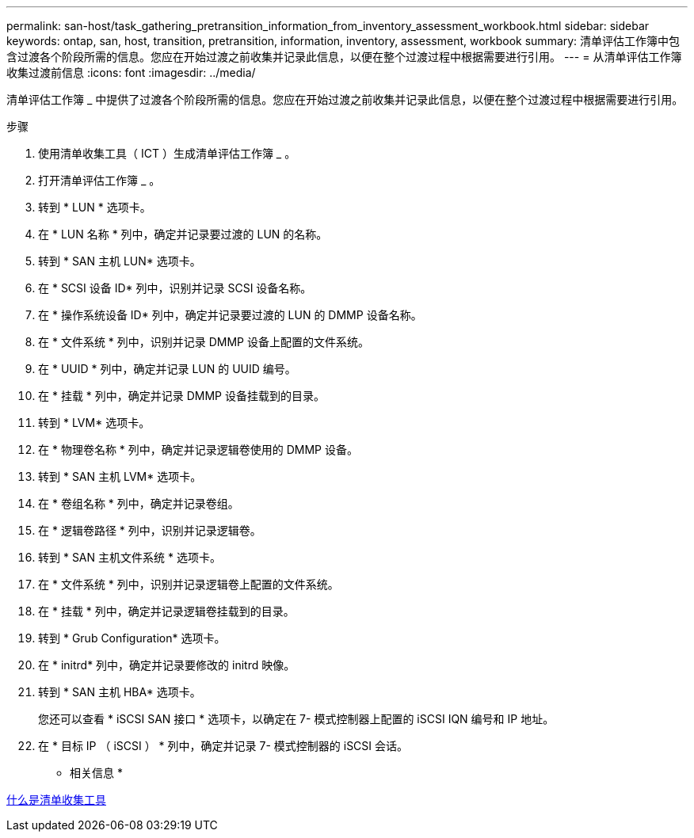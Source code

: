 ---
permalink: san-host/task_gathering_pretransition_information_from_inventory_assessment_workbook.html 
sidebar: sidebar 
keywords: ontap, san, host, transition, pretransition, information, inventory, assessment, workbook 
summary: 清单评估工作簿中包含过渡各个阶段所需的信息。您应在开始过渡之前收集并记录此信息，以便在整个过渡过程中根据需要进行引用。 
---
= 从清单评估工作簿收集过渡前信息
:icons: font
:imagesdir: ../media/


[role="lead"]
清单评估工作簿 _ 中提供了过渡各个阶段所需的信息。您应在开始过渡之前收集并记录此信息，以便在整个过渡过程中根据需要进行引用。

.步骤
. 使用清单收集工具（ ICT ）生成清单评估工作簿 _ 。
. 打开清单评估工作簿 _ 。
. 转到 * LUN * 选项卡。
. 在 * LUN 名称 * 列中，确定并记录要过渡的 LUN 的名称。
. 转到 * SAN 主机 LUN* 选项卡。
. 在 * SCSI 设备 ID* 列中，识别并记录 SCSI 设备名称。
. 在 * 操作系统设备 ID* 列中，确定并记录要过渡的 LUN 的 DMMP 设备名称。
. 在 * 文件系统 * 列中，识别并记录 DMMP 设备上配置的文件系统。
. 在 * UUID * 列中，确定并记录 LUN 的 UUID 编号。
. 在 * 挂载 * 列中，确定并记录 DMMP 设备挂载到的目录。
. 转到 * LVM* 选项卡。
. 在 * 物理卷名称 * 列中，确定并记录逻辑卷使用的 DMMP 设备。
. 转到 * SAN 主机 LVM* 选项卡。
. 在 * 卷组名称 * 列中，确定并记录卷组。
. 在 * 逻辑卷路径 * 列中，识别并记录逻辑卷。
. 转到 * SAN 主机文件系统 * 选项卡。
. 在 * 文件系统 * 列中，识别并记录逻辑卷上配置的文件系统。
. 在 * 挂载 * 列中，确定并记录逻辑卷挂载到的目录。
. 转到 * Grub Configuration* 选项卡。
. 在 * initrd* 列中，确定并记录要修改的 initrd 映像。
. 转到 * SAN 主机 HBA* 选项卡。
+
您还可以查看 * iSCSI SAN 接口 * 选项卡，以确定在 7- 模式控制器上配置的 iSCSI IQN 编号和 IP 地址。

. 在 * 目标 IP （ iSCSI ） * 列中，确定并记录 7- 模式控制器的 iSCSI 会话。


* 相关信息 *

xref:concept_what_the_inventory_collect_tool_is.adoc[什么是清单收集工具]

